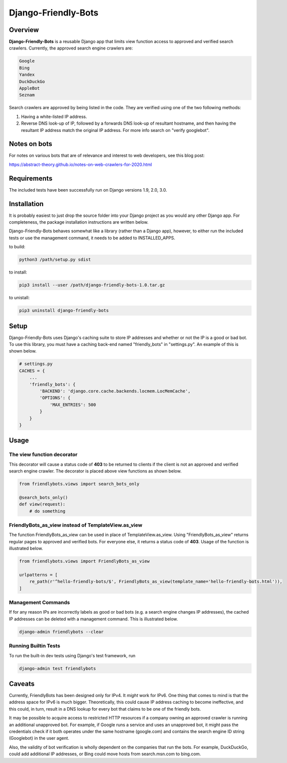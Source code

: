=====================
Django-Friendly-Bots
=====================

Overview
------------------------
**Django-Friendly-Bots** is a reusable Django app that limits view function access to approved and verified search crawlers. Currently, the approved search engine crawlers are:

.. code-block:: sh

    Google
    Bing
    Yandex
    DuckDuckGo
    AppleBot
    Seznam

Search crawlers are approved by being listed in the code. They are verified using one of the two following methods:

1. Having a white-listed IP address.
2. Reverse DNS look-up of IP, followed by a forwards DNS look-up of resultant hostname, and then having the resultant IP address match the original IP address. For more info search on "verify googlebot".

Notes on bots
-----------------------
For notes on various bots that are of relevance and interest to web developers, see this blog post:

https://abstract-theory.github.io/notes-on-web-crawlers-for-2020.html


Requirements
------------------------
The included tests have been successfully run on Django versions 1.9, 2.0, 3.0.


Installation
------------------------
It is probably easiest to just drop the source folder into your Django project as you would any other Django app. For completeness, the package installation instructions are written below.

Django-Friendly-Bots behaves somewhat like a library (rather than a Django app), however, to either run the included tests or use the management command, it needs to be added to INSTALLED_APPS.

to build:

.. code-block:: sh

    python3 /path/setup.py sdist

to install:

.. code-block:: sh

    pip3 install --user /path/django-friendly-bots-1.0.tar.gz

to unistall:

.. code-block:: sh

    pip3 uninstall django-friendly-bots


Setup
---------
Django-Friendly-Bots uses Django's caching suite to store IP addresses and whether or not the IP is a good or bad bot. To use this library, you must have a caching back-end named "friendly_bots" in "settings.py". An example of this is shown below.

.. code-block:: python

    # settings.py
    CACHES = {
        ...
        'friendly_bots': {
            'BACKEND': 'django.core.cache.backends.locmem.LocMemCache',
            'OPTIONS': {
                'MAX_ENTRIES': 500
            }
        }
    }


Usage
-----

The view function decorator
^^^^^^^^^^^^^^^^^^^^^^^^^^^
This decorator will cause a status code of **403** to be returned to clients if the client is not an approved and verified search engine crawler. The decorator is placed above view functions as shown below.

.. code-block:: python

    from friendlybots.views import search_bots_only

    @search_bots_only()
    def view(request):
        # do something


FriendlyBots_as_view instead of TemplateView.as_view
^^^^^^^^^^^^^^^^^^^^^^^^^^^^^^^^^^^^^^^^^^^^^^^^^^^^^
The function FriendlyBots_as_view can be used in place of TemplateView.as_view. Using "FriendlyBots_as_view" returns regular pages to approved and verified bots. For everyone else, it returns a status code of **403**. Usage of the function is illustrated below.

.. code-block:: python

    from friendlybots.views import FriendlyBots_as_view

    urlpatterns = [
        re_path(r'^hello-friendly-bots/$', FriendlyBots_as_view(template_name='hello-friendly-bots.html')),
    ]


Management Commands
^^^^^^^^^^^^^^^^^^^
If for any reason IPs are incorrectly labels as good or bad bots (e.g. a search engine changes IP addresses), the cached IP addresses can be deleted with a management command. This is illustrated below.

.. code-block:: sh

    django-admin friendlybots --clear


Running Builtin Tests
^^^^^^^^^^^^^^^^^^^^^^^
To run the built-in dev tests using Django's test framework, run

.. code-block:: sh

    django-admin test friendlybots


Caveats
-------------------
Currently, FriendlyBots has been designed only for IPv4. It *might* work for IPv6. One thing that comes to mind is that the address space for IPv6 is much bigger. Theoretically, this could cause IP address caching to become ineffective, and this could, in turn, result in a DNS lookup for every bot that claims to be one of the friendly bots.

It may be possible to acquire access to restricted HTTP resources if a company owning an approved crawler is running an additional unapproved bot. For example, if Google runs a service and uses an unapproved bot, it might pass the credentials check if it both operates under the same hostname (google.com) and contains the search engine ID string (Googlebot) in the user agent.

Also, the validity of bot verification is wholly dependent on the companies that run the bots. For example, DuckDuckGo, could add additional IP addresses, or Bing could move hosts from search.msn.com to bing.com.


